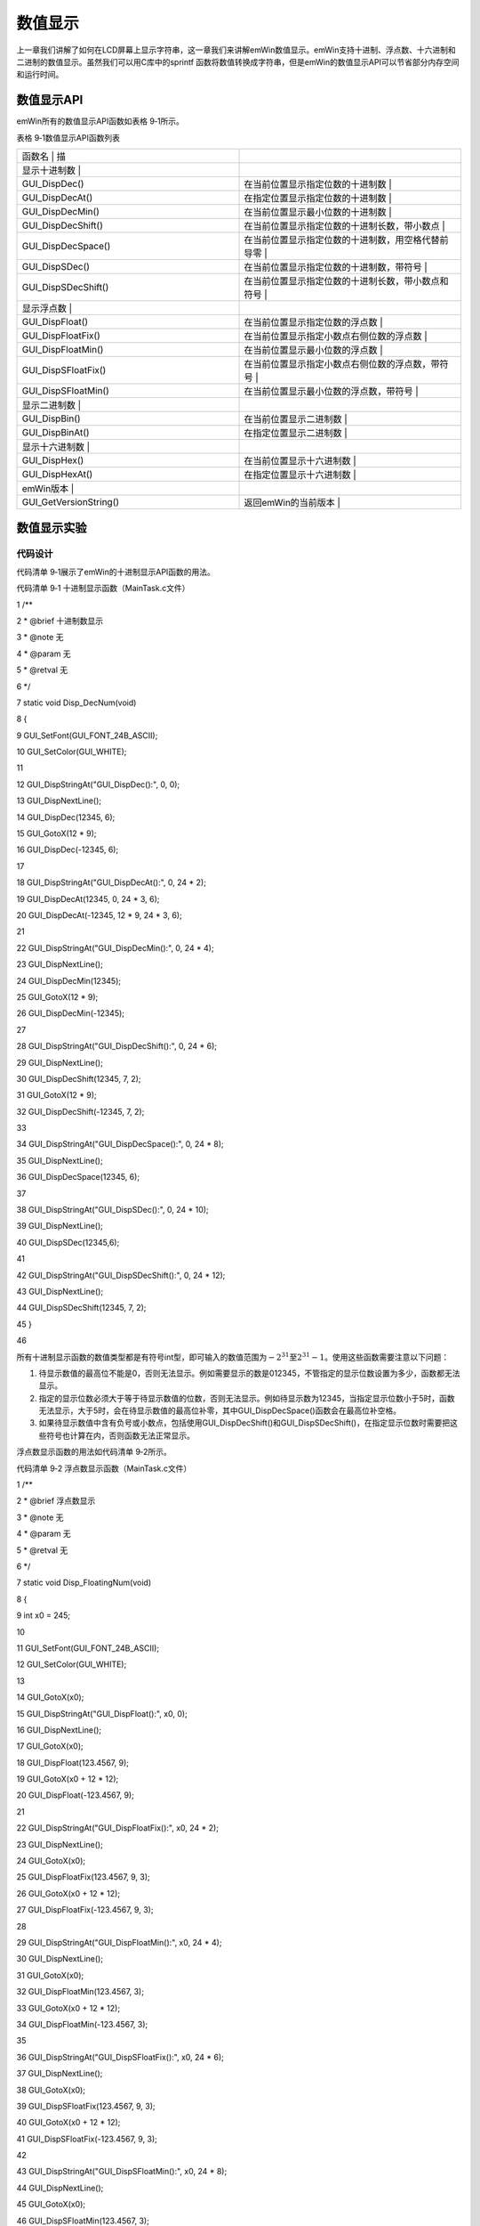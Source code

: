 .. vim: syntax=rst

数值显示
===========

上一章我们讲解了如何在LCD屏幕上显示字符串，这一章我们来讲解emWin数值显示。emWin支持十进制、浮点数、十六进制和二进制的数值显示。虽然我们可以用C库中的sprintf 函数将数值转换成字符串，但是emWin的数值显示API可以节省部分内存空间和运行时间。

数值显示API
~~~~~~~

emWin所有的数值显示API函数如表格 9‑1所示。

表格 9‑1数值显示API函数列表

.. list-table::
   :widths: 50 50
   :header-rows: 0


   * - 函数名                 | 描
     - |

   * - 显示十进制数           |
     - |

   * - GUI_DispDec()
     - 在当前位置显示指定位数的十进制数                   |

   * - GUI_DispDecAt()
     - 在指定位置显示指定位数的十进制数                   |

   * - GUI_DispDecMin()
     - 在当前位置显示最小位数的十进制数                   |

   * - GUI_DispDecShift()
     - 在当前位置显示指定位数的十进制长数，带小数点       |

   * - GUI_DispDecSpace()
     - 在当前位置显示指定位数的十进制数，用空格代替前导零 |

   * - GUI_DispSDec()
     - 在当前位置显示指定位数的十进制数，带符号           |

   * - GUI_DispSDecShift()
     - 在当前位置显示指定位数的十进制长数，带小数点和符号 |

   * - 显示浮点数             |
     - |

   * - GUI_DispFloat()
     - 在当前位置显示指定位数的浮点数                     |

   * - GUI_DispFloatFix()
     - 在当前位置显示指定小数点右侧位数的浮点数           |

   * - GUI_DispFloatMin()
     - 在当前位置显示最小位数的浮点数                     |

   * - GUI_DispSFloatFix()
     - 在当前位置显示指定小数点右侧位数的浮点数，带符号   |

   * - GUI_DispSFloatMin()
     - 在当前位置显示最小位数的浮点数，带符号             |

   * - 显示二进制数           |
     - |

   * - GUI_DispBin()
     - 在当前位置显示二进制数                             |

   * - GUI_DispBinAt()
     - 在指定位置显示二进制数                             |

   * - 显示十六进制数         |
     - |

   * - GUI_DispHex()
     - 在当前位置显示十六进制数                           |

   * - GUI_DispHexAt()
     - 在指定位置显示十六进制数                           |

   * - emWin版本              |
     - |

   * - GUI_GetVersionString()
     - 返回emWin的当前版本                                |


数值显示实验
~~~~~~

代码设计
^^^^

代码清单 9‑1展示了emWin的十进制显示API函数的用法。

代码清单 9‑1 十进制显示函数（MainTask.c文件）

1 /*\*

2 \* @brief 十进制数显示

3 \* @note 无

4 \* @param 无

5 \* @retval 无

6 \*/

7 static void Disp_DecNum(void)

8 {

9 GUI_SetFont(GUI_FONT_24B_ASCII);

10 GUI_SetColor(GUI_WHITE);

11

12 GUI_DispStringAt("GUI_DispDec():", 0, 0);

13 GUI_DispNextLine();

14 GUI_DispDec(12345, 6);

15 GUI_GotoX(12 \* 9);

16 GUI_DispDec(-12345, 6);

17

18 GUI_DispStringAt("GUI_DispDecAt():", 0, 24 \* 2);

19 GUI_DispDecAt(12345, 0, 24 \* 3, 6);

20 GUI_DispDecAt(-12345, 12 \* 9, 24 \* 3, 6);

21

22 GUI_DispStringAt("GUI_DispDecMin():", 0, 24 \* 4);

23 GUI_DispNextLine();

24 GUI_DispDecMin(12345);

25 GUI_GotoX(12 \* 9);

26 GUI_DispDecMin(-12345);

27

28 GUI_DispStringAt("GUI_DispDecShift():", 0, 24 \* 6);

29 GUI_DispNextLine();

30 GUI_DispDecShift(12345, 7, 2);

31 GUI_GotoX(12 \* 9);

32 GUI_DispDecShift(-12345, 7, 2);

33

34 GUI_DispStringAt("GUI_DispDecSpace():", 0, 24 \* 8);

35 GUI_DispNextLine();

36 GUI_DispDecSpace(12345, 6);

37

38 GUI_DispStringAt("GUI_DispSDec():", 0, 24 \* 10);

39 GUI_DispNextLine();

40 GUI_DispSDec(12345,6);

41

42 GUI_DispStringAt("GUI_DispSDecShift():", 0, 24 \* 12);

43 GUI_DispNextLine();

44 GUI_DispSDecShift(12345, 7, 2);

45 }

46

所有十进制显示函数的数值类型都是有符号int型，即可输入的数值范围为\ :math:`- 2^{31}`\ 至\ :math:`2^{31} - 1`\ 。使用这些函数需要注意以下问题：

(1) 待显示数值的最高位不能是0，否则无法显示。例如需要显示的数是012345，不管指定的显示位数设置为多少，函数都无法显示。

(2) 指定的显示位数必须大于等于待显示数值的位数，否则无法显示。例如待显示数为12345，当指定显示位数小于5时，函数无法显示，大于5时，会在待显示数值的最高位补零，其中GUI_DispDecSpace()函数会在最高位补空格。

(3) 如果待显示数值中含有负号或小数点，包括使用GUI_DispDecShift()和GUI_DispSDecShift()，在指定显示位数时需要把这些符号也计算在内，否则函数无法正常显示。

浮点数显示函数的用法如代码清单 9‑2所示。

代码清单 9‑2 浮点数显示函数（MainTask.c文件）

1 /*\*

2 \* @brief 浮点数显示

3 \* @note 无

4 \* @param 无

5 \* @retval 无

6 \*/

7 static void Disp_FloatingNum(void)

8 {

9 int x0 = 245;

10

11 GUI_SetFont(GUI_FONT_24B_ASCII);

12 GUI_SetColor(GUI_WHITE);

13

14 GUI_GotoX(x0);

15 GUI_DispStringAt("GUI_DispFloat():", x0, 0);

16 GUI_DispNextLine();

17 GUI_GotoX(x0);

18 GUI_DispFloat(123.4567, 9);

19 GUI_GotoX(x0 + 12 \* 12);

20 GUI_DispFloat(-123.4567, 9);

21

22 GUI_DispStringAt("GUI_DispFloatFix():", x0, 24 \* 2);

23 GUI_DispNextLine();

24 GUI_GotoX(x0);

25 GUI_DispFloatFix(123.4567, 9, 3);

26 GUI_GotoX(x0 + 12 \* 12);

27 GUI_DispFloatFix(-123.4567, 9, 3);

28

29 GUI_DispStringAt("GUI_DispFloatMin():", x0, 24 \* 4);

30 GUI_DispNextLine();

31 GUI_GotoX(x0);

32 GUI_DispFloatMin(123.4567, 3);

33 GUI_GotoX(x0 + 12 \* 12);

34 GUI_DispFloatMin(-123.4567, 3);

35

36 GUI_DispStringAt("GUI_DispSFloatFix():", x0, 24 \* 6);

37 GUI_DispNextLine();

38 GUI_GotoX(x0);

39 GUI_DispSFloatFix(123.4567, 9, 3);

40 GUI_GotoX(x0 + 12 \* 12);

41 GUI_DispSFloatFix(-123.4567, 9, 3);

42

43 GUI_DispStringAt("GUI_DispSFloatMin():", x0, 24 \* 8);

44 GUI_DispNextLine();

45 GUI_GotoX(x0);

46 GUI_DispSFloatMin(123.4567, 3);

47 GUI_GotoX(x0 + 12 \* 12);

48 GUI_DispSFloatMin(-123.4567, 3);

49 }

50

所有的浮点显示函数的数值参数类型都是float型。和十进制函数一样，浮点显示函数也需要注意显示位数和符号位的问题，而待显示数值最高位为零的问题对其没有影响。不过需要注意的是，当指定的显示位数大于待显示数值的位数时，GUI_DispFloat函数是在最右侧补零。

二进制和十六进制显示函数的使用如代码清单 9‑3所示。

代码清单 9‑3 二进制和十六进制显示函数（MainTask.c文件）

1 /*\*

2 \* @brief 二进制数和十六进制数显示

3 \* @note 无

4 \* @param 无

5 \* @retval 无

6 \*/

7 static void Disp_BinHexNum(void)

8 {

9 int x0 = 540;

10

11 GUI_SetFont(GUI_FONT_24B_ASCII);

12 GUI_SetColor(GUI_WHITE);

13

14 GUI_DispStringAt("GUI_DispBin():", x0, 0);

15 GUI_DispNextLine();

16 GUI_GotoX(x0);

17 GUI_DispBin(10, 8);

18

19 GUI_DispStringAt("GUI_DispBinAt():", x0, 24 \* 2);

20 GUI_DispBinAt(10, x0, 24 \* 3, 8);

21

22 GUI_DispStringAt("GUI_DispHex():", x0, 24 \* 4);

23 GUI_DispNextLine();

24 GUI_GotoX(x0);

25 GUI_DispHex(4779, 4);

26

27 GUI_DispStringAt("GUI_DispHexAt():", x0, 24 \* 6);

28 GUI_DispNextLine();

29 GUI_DispHexAt(4779, x0, 24 \* 7, 4);

30

31 GUI_DispStringAt("GUI_GetVersionString()", x0, 24 \* 8);

32 GUI_DispStringAt(GUI_GetVersionString(), x0, 24 \* 9);

33 }

34

二进制显示函数最大支持输入32 bit的十进制或十六进制数，十六进制显示函数最大支持输入16 bit十进制或十六进制数。实际上这两组函数也支持输入二进制数，只不过Keil 5的C编译器不支持直接表示二进制数，在模拟器中就能很好的显示。

以上就是emWin数值显示API函数的全部内容。数值显示API函数也属于emWin的基础功能之一，但是这些函数的限制较多不容易用好。不过我们还可以使用sprintf函数结合上一章的文本显示函数，这样对于数值本身的限制就不那么大了。

实验现象
^^^^

数值显示的实验现象如图 9‑1所示。可以看出各种进制间不同函数的显示效果。

|Numeri002|

图 9‑1 数值显示实验效果

.. |Numeri002| image:: media\Numeri002.png
   :width: 5.77165in
   :height: 3.46457in
